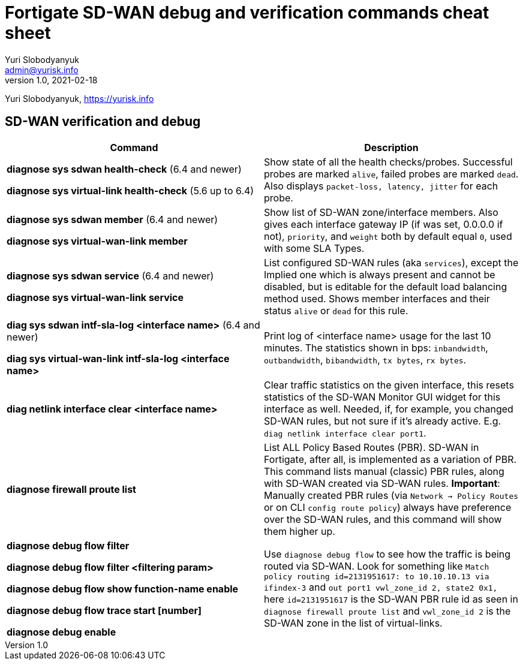 = Fortigate SD-WAN debug and verification commands cheat sheet
Yuri Slobodyanyuk <admin@yurisk.info>
v1.0, 2021-02-18
:homepage: https://yurisk.info

Yuri Slobodyanyuk, https://yurisk.info


== SD-WAN verification and debug
[cols=2, options="header"]
|===
|Command
|Description

|*diagnose sys sdwan health-check* (6.4 and newer)

*diagnose sys virtual-link  health-check* (5.6 up to 6.4)     

| Show state of all the health checks/probes. Successful  probes are marked `alive`, failed probes are marked `dead`. Also displays `packet-loss, latency, jitter` for each probe. 

|*diagnose sys sdwan member* (6.4 and newer)

*diagnose sys virtual-wan-link member*

|Show list of SD-WAN zone/interface members. Also gives each interface gateway IP (if was set, 0.0.0.0 if not), `priority`, and `weight` both by default equal `0`, used with some SLA Types. 

|*diagnose sys sdwan service* (6.4 and newer)

*diagnose sys virtual-wan-link service*

|List configured SD-WAN rules (aka `services`), except the Implied one which is always present and cannot be disabled, but is editable for the default load balancing method used. Shows member interfaces and their status `alive` or `dead` for this rule. 



|*diag sys sdwan  intf-sla-log <interface name>*  (6.4 and newer)

*diag sys virtual-wan-link intf-sla-log <interface name>*

|Print log of <interface name> usage for the last 10 minutes. The statistics shown in bps: `inbandwidth`, `outbandwidth`, `bibandwidth`, `tx bytes`, `rx bytes`. 


|*diag netlink interface clear <interface name>*

|Clear traffic statistics on the given interface, this resets statistics of the SD-WAN Monitor GUI widget for this interface as well. Needed, if, for example, you changed SD-WAN rules, but not sure if it's already active. E.g. `diag netlink interface clear port1`. 


|*diagnose firewall proute list*
|List ALL Policy Based Routes (PBR). SD-WAN in Fortigate, after all, is implemented as a variation of PBR. This command lists manual (classic) PBR rules, along with SD-WAN created via SD-WAN rules. *Important*: Manually created PBR rules (via `Network -> Policy Routes` or on CLI `config route policy`) always have preference over the SD-WAN rules, and this command will show them higher up.

|*diagnose debug flow filter*

*diagnose debug flow filter <filtering param>*

*diagnose debug flow show function-name enable*

*diagnose debug flow trace start [number]*

*diagnose debug enable*

|Use `diagnose debug flow` to see how the traffic is being routed via SD-WAN. Look for something like `Match policy routing id=2131951617: to 10.10.10.13 via ifindex-3` and `out port1 vwl_zone_id 2, state2 0x1,` here `id=2131951617` is the SD-WAN PBR rule id  as seen in `diagnose firewall proute list` and `vwl_zone_id 2` is the SD-WAN zone in the list of virtual-links.
 



|===
